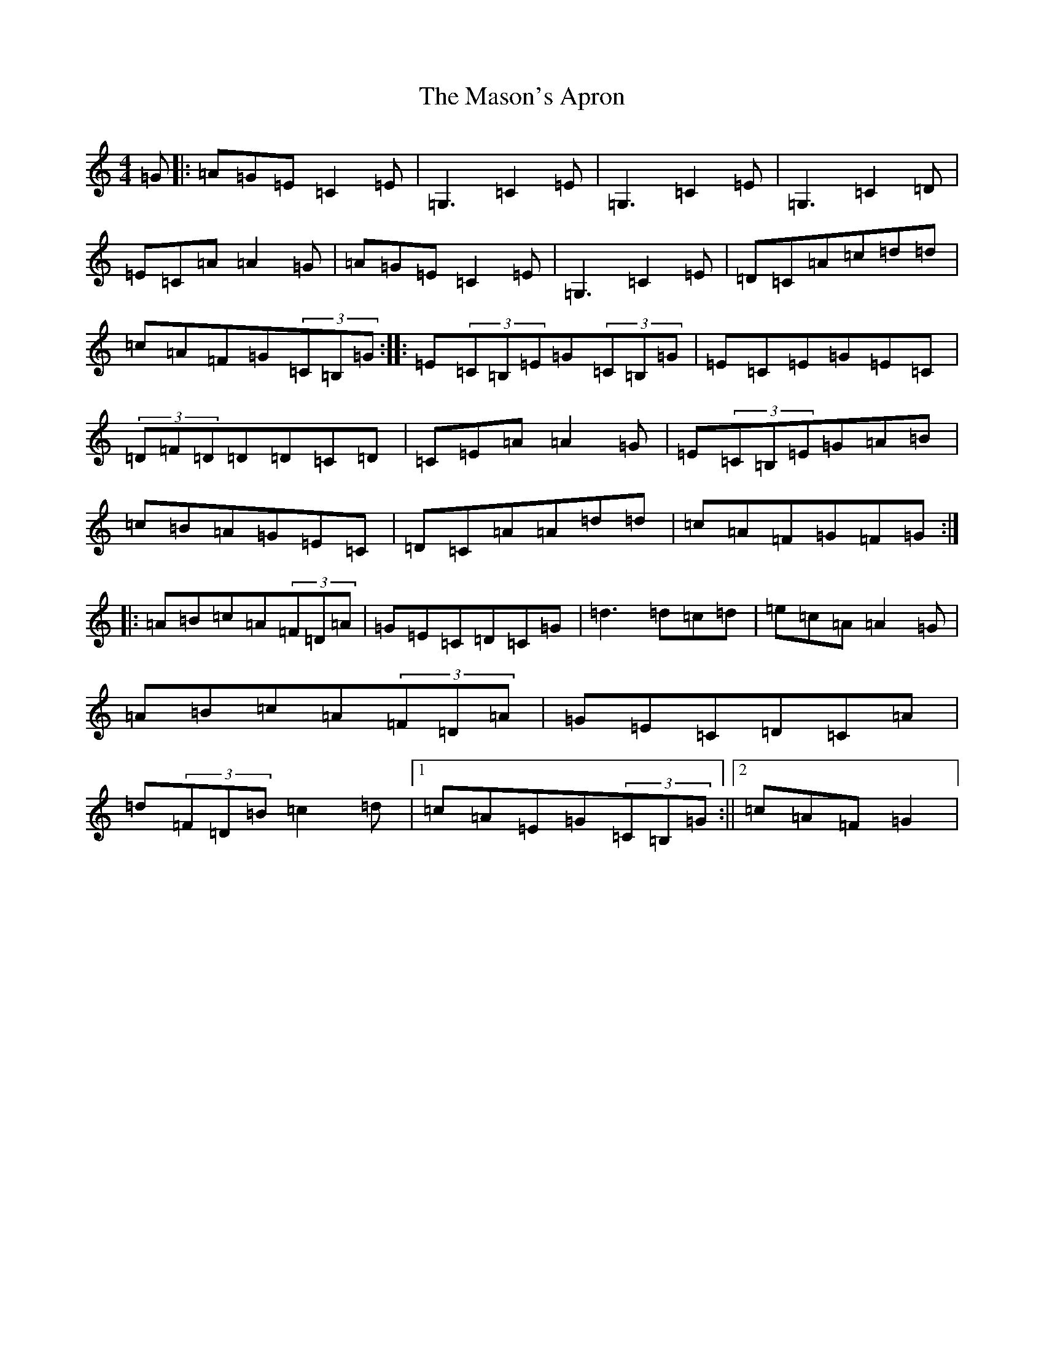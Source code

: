 X: 20795
T: Mason's Apron, The
S: https://thesession.org/tunes/74#setting42744
Z: G Major
R: reel
M: 4/4
L: 1/8
K: C Major
=G|:=A=G=E=C2=E|=G,3=C2=E|=G,3=C2=E|=G,3=C2=D|=E=C=A=A2=G|=A=G=E=C2=E|=G,3=C2=E|=D=C=A=c=d=d|=c=A=F=G(3=C=B,=G:||:=E(3=C=B,=E=G(3=C=B,=G|=E=C=E=G=E=C|(3=D=F=D=D=D=C=D|=C=E=A=A2=G|=E(3=C=B,=E=G=A=B|=c=B=A=G=E=C|=D=C=A=A=d=d|=c=A=F=G=F=G:||:=A=B=c=A(3=F=D=A|=G=E=C=D=C=G|=d3=d=c=d|=e=c=A=A2=G|=A=B=c=A(3=F=D=A|=G=E=C=D=C=A|=d(3=F=D=B=c2=d|1=c=A=E=G(3=C=B,=G:||2=c=A=F=G2|